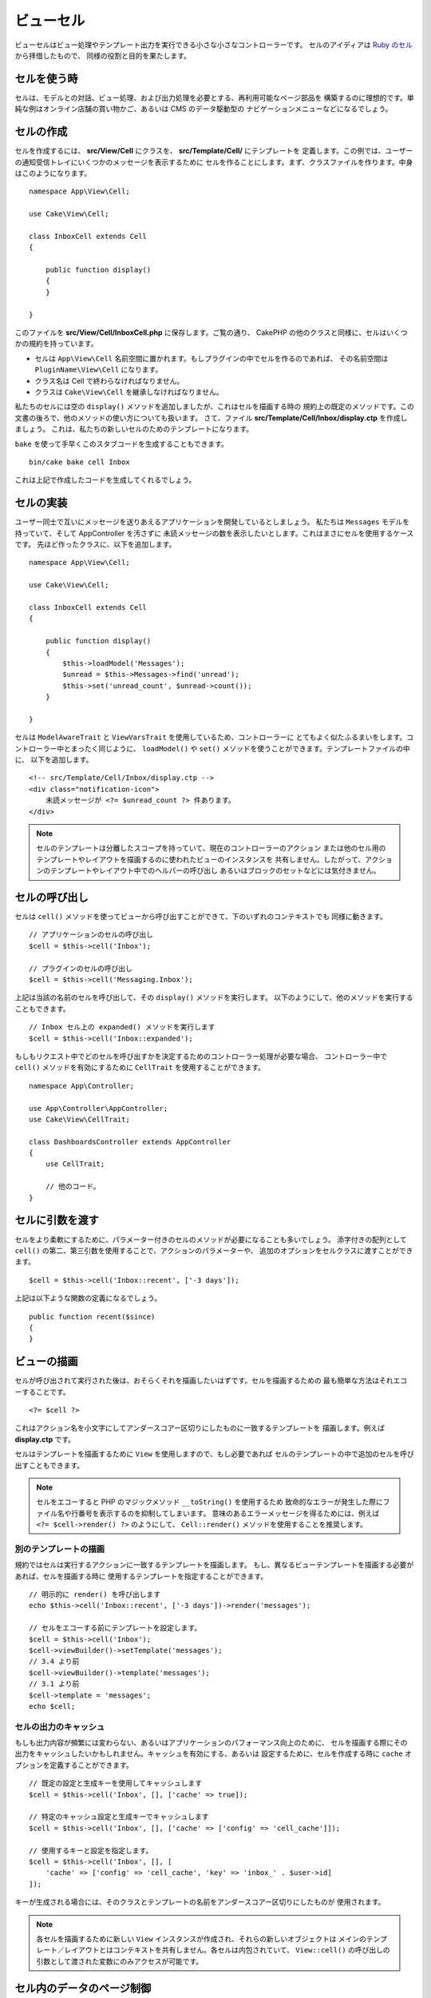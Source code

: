 ビューセル
##########

ビューセルはビュー処理やテンプレート出力を実行できる小さな小さなコントローラーです。
セルのアイディアは `Ruby のセル <https://github.com/apotonick/cells>`_ から拝借したもので、
同様の役割と目的を果たします。

セルを使う時
============

セルは、モデルとの対話、ビュー処理、および出力処理を必要とする、再利用可能なページ部品を
構築するのに理想的です。単純な例はオンライン店舗の買い物かご、あるいは CMS のデータ駆動型の
ナビゲーションメニューなどになるでしょう。

セルの作成
==========

セルを作成するには、 **src/View/Cell** にクラスを、 **src/Template/Cell/** にテンプレートを
定義します。この例では、ユーザーの通知受信トレイにいくつかのメッセージを表示するために
セルを作ることにします。まず、クラスファイルを作ります。中身はこのようになります。 ::

    namespace App\View\Cell;

    use Cake\View\Cell;

    class InboxCell extends Cell
    {

        public function display()
        {
        }

    }

このファイルを **src/View/Cell/InboxCell.php** に保存します。ご覧の通り、 CakePHP
の他のクラスと同様に、セルはいくつかの規約を持っています。

* セルは ``App\View\Cell`` 名前空間に置かれます。もしプラグインの中でセルを作るのであれば、
  その名前空間は ``PluginName\View\Cell`` になります。
* クラス名は Cell で終わらなければなりません。
* クラスは ``Cake\View\Cell`` を継承しなければなりません。

私たちのセルには空の ``display()`` メソッドを追加しましたが、これはセルを描画する時の
規約上の既定のメソッドです。この文書の後ろで、他のメソッドの使い方についても扱います。
さて、ファイル **src/Template/Cell/Inbox/display.ctp** を作成しましょう。
これは、私たちの新しいセルのためのテンプレートになります。

``bake`` を使って手早くこのスタブコードを生成することもできます。 ::

    bin/cake bake cell Inbox

これは上記で作成したコードを生成してくれるでしょう。

セルの実装
==========

ユーザー同士で互いにメッセージを送りあえるアプリケーションを開発しているとしましょう。
私たちは ``Messages`` モデルを持っていて、そして AppController を汚さずに
未読メッセージの数を表示したいとします。これはまさにセルを使用するケースです。
先ほど作ったクラスに、以下を追加します。 ::

    namespace App\View\Cell;

    use Cake\View\Cell;

    class InboxCell extends Cell
    {

        public function display()
        {
            $this->loadModel('Messages');
            $unread = $this->Messages->find('unread');
            $this->set('unread_count', $unread->count());
        }

    }

セルは ``ModelAwareTrait`` と ``ViewVarsTrait`` を使用しているため、コントローラーに
とてもよく似たふるまいをします。コントローラー中とまったく同じように、 ``loadModel()``
や ``set()`` メソッドを使うことができます。テンプレートファイルの中に、
以下を追加します。 ::

    <!-- src/Template/Cell/Inbox/display.ctp -->
    <div class="notification-icon">
        未読メッセージが <?= $unread_count ?> 件あります。
    </div>

.. note::

    セルのテンプレートは分離したスコープを持っていて、現在のコントローラーのアクション
    または他のセル用のテンプレートやレイアウトを描画するのに使われたビューのインスタンスを
    共有しません。したがって、アクションのテンプレートやレイアウト中でのヘルパーの呼び出し
    あるいはブロックのセットなどには気付きません。

セルの呼び出し
==============

セルは ``cell()`` メソッドを使ってビューから呼び出すことができて、下のいずれのコンテキストでも
同様に動きます。 ::

    // アプリケーションのセルの呼び出し
    $cell = $this->cell('Inbox');

    // プラグインのセルの呼び出し
    $cell = $this->cell('Messaging.Inbox');

上記は当該の名前のセルを呼び出して、その ``display()`` メソッドを実行します。
以下のようにして、他のメソッドを実行することもできます。 ::

    // Inbox セル上の expanded() メソッドを実行します
    $cell = $this->cell('Inbox::expanded');

もしもリクエスト中でどのセルを呼び出すかを決定するためのコントローラー処理が必要な場合、
コントローラー中で ``cell()`` メソッドを有効にするために ``CellTrait``
を使用することができます。 ::

    namespace App\Controller;

    use App\Controller\AppController;
    use Cake\View\CellTrait;

    class DashboardsController extends AppController
    {
        use CellTrait;

        // 他のコード。
    }

セルに引数を渡す
================

セルをより柔軟にするために、パラメーター付きのセルのメソッドが必要になることも多いでしょう。
添字付きの配列として ``cell()`` の第二、第三引数を使用することで、アクションのパラメーターや、
追加のオプションをセルクラスに渡すことができます。 ::

    $cell = $this->cell('Inbox::recent', ['-3 days']);

上記は以下ような関数の定義になるでしょう。 ::

    public function recent($since)
    {
    }

ビューの描画
============

セルが呼び出されて実行された後は、おそらくそれを描画したいはずです。セルを描画するための
最も簡単な方法はそれエコーすることです。 ::

    <?= $cell ?>

これはアクション名を小文字にしてアンダースコアー区切りにしたものに一致するテンプレートを
描画します。例えば **display.ctp** です。

セルはテンプレートを描画するために ``View`` を使用しますので、もし必要であれば
セルのテンプレートの中で追加のセルを呼び出すこともできます。

.. note::

    セルをエコーすると PHP のマジックメソッド ``__toString()`` を使用するため
    致命的なエラーが発生した際にファイル名や行番号を表示するのを抑制してしまいます。
    意味のあるエラーメッセージを得るためには、例えば ``<?= $cell->render() ?>``
    のようにして、 ``Cell::render()`` メソッドを使用することを推奨します。

別のテンプレートの描画
----------------------

規約ではセルは実行するアクションに一致するテンプレートを描画します。
もし、異なるビューテンプレートを描画する必要があれば、セルを描画する時に
使用するテンプレートを指定することができます。 ::

    // 明示的に render() を呼び出します
    echo $this->cell('Inbox::recent', ['-3 days'])->render('messages');

    // セルをエコーする前にテンプレートを設定します。
    $cell = $this->cell('Inbox');
    $cell->viewBuilder()->setTemplate('messages');
    // 3.4 より前
    $cell->viewBuilder()->template('messages');
    // 3.1 より前
    $cell->template = 'messages';
    echo $cell;

セルの出力のキャッシュ
----------------------

もしも出力内容が頻繁には変わらない、あるいはアプリケーションのパフォーマンス向上のために、
セルを描画する際にその出力をキャッシュしたいかもしれません。キャッシュを有効にする、あるいは
設定するために、セルを作成する時に ``cache`` オプションを定義することができます。 ::

    // 既定の設定と生成キーを使用してキャッシュします
    $cell = $this->cell('Inbox', [], ['cache' => true]);

    // 特定のキャッシュ設定と生成キーでキャッシュします
    $cell = $this->cell('Inbox', [], ['cache' => ['config' => 'cell_cache']]);

    // 使用するキーと設定を指定します。
    $cell = $this->cell('Inbox', [], [
        'cache' => ['config' => 'cell_cache', 'key' => 'inbox_' . $user->id]
    ]);

キーが生成される場合には、そのクラスとテンプレートの名前をアンダースコアー区切りにしたものが
使用されます。

.. note::

    各セルを描画するために新しい ``View`` インスタンスが作成され、それらの新しいオブジェクトは
    メインのテンプレート／レイアウトとはコンテキストを共有しません。各セルは内包されていて、
    ``View::cell()`` の呼び出しの引数として渡された変数にのみアクセスが可能です。

セル内のデータのページ制御
=============================

ページ制御された結果セットを描画するセルを作成するには、ORM の ``Paginator`` クラスを利用します。
ユーザーのお気に入りメッセージをページ制御する例は次のようになります。 ::

    namespace App\View\Cell;

    use Cake\View\Cell;
    use Cake\Datasource\Paginator;

    class FavoritesCell extends Cell
    {
        public function display($user)
        {
            $this->loadModel('Messages');

            // paginator の作成
            $paginator = new Paginator();

            // モデルをページ制御
            $results = $paginator->paginate(
                $this->Messages,
                $this->request->getQueryParams(),
                [
                    // パラメーター付きカスタムファインダーを使用
                    'finder' => ['favorites' => [$user]],

                    // スコープ指定のクエリー文字列パラメーターを使用
                    'scope' => 'favorites',
                ]
            );

            $paging = $paginator->getPagingParams() + (array)$request->getParam('paging');
            $this->request = $this->request->withParam('paging', $paging));

            $this->set('favorites', $results);
        }
    }

上記のセルは、 :ref:`スコープ指定のページ制御パラメーター <paginating-multiple-queries>`
を使用して ``Messages`` モデルをページ制御します。

.. versionadded:: 3.5.0
    ``Cake\Datasource\Paginator`` は 3.5.0 で追加されました。

セルのオプション
=================

セルは、セルオブジェクトの作成時にプロパティーに変換されるコンストラクターオプションを宣言できます。 ::

    namespace App\View\Cell;

    use Cake\View\Cell;
    use Cake\Datasource\Paginator;

    class FavoritesCell extends Cell
    {
        protected $_validCellOptions = ['limit'];

        protected $limit = 3;

        public function display($userId)
        {
            $this->loadModel('Users');
            $result = $this->Users->find('friends', ['for' => $userId]);
            $this->set('favorites', $result);
        }
    }

ここでは、 ``$limit`` プロパティーを定義し、 ``limit`` をセルのオプションとして追加しました。
これにより、セルの作成時にオプションを定義することができます。 ::

    $cell = $this->cell('Favorites', [$user->id], ['limit' => 10])

セルのオプションは、データをプロパティーとして使用してデフォルト値を
オーバーライドできるようにする場合に便利です。

